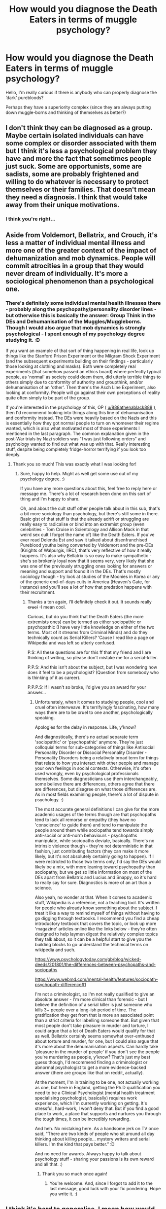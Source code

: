 #+TITLE: How would you diagnose the Death Eaters in terms of muggle psychology?

* How would you diagnose the Death Eaters in terms of muggle psychology?
:PROPERTIES:
:Author: 888athenablack888
:Score: 5
:DateUnix: 1588344115.0
:DateShort: 2020-May-01
:FlairText: Discussion
:END:
Hello, I'm really curious if there is anybody who can properly diagnose the ‘dark' purebloods?

Perhaps they have a superiority complex (since they are always putting down muggle-borns and thinking of themselves as better?)


** I don't think they can be diagnosed as a group. Maybe certain isolated individuals can have some complex or disorder associated with them but I think it's less a psychological problem they have and more the fact that sometimes people just suck. Some are opportunists, some are sadists, some are probably frightened and willing to do whatever is necessary to protect themselves or their families. That doesn't mean they need a diagnosis. I think that would take away from their unique motivations.
:PROPERTIES:
:Score: 15
:DateUnix: 1588346002.0
:DateShort: 2020-May-01
:END:

*** I think you're right...
:PROPERTIES:
:Author: 888athenablack888
:Score: 2
:DateUnix: 1588346296.0
:DateShort: 2020-May-01
:END:


** Aside from Voldemort, Bellatrix, and Crouch, it's less a matter of individual mental illness and more one of the greater context of the impact of dehumanization and mob dynamics. People will commit atrocities in a group that they would never dream of individually. It's more a sociological phenomenon than a psychological one.
:PROPERTIES:
:Author: tipsytops2
:Score: 9
:DateUnix: 1588347376.0
:DateShort: 2020-May-01
:END:

*** There's definitely some individual mental health illnesses there - probably along the psychopathy/personality disorder lines - but otherwise this is basically the answer: Group Think in the DEs and Dehumanisation of the Muggles/Muggleborns. Though I would also argue that mob dynamics is strongly psychological - I spent enough of my psychology degree studying it. :D

If you want an example of that sort of thing happening in real life, look up things like the Stanford Prison Experiment or the Milgram Shock Experiment (and the subsequent experiments building on their findings - particularly those looking at clothing and masks). Both were completely real experiments (that somehow passed an ethics board) where perfectly typical people, as 'normal' as society could deem them, did utterly terrible things to others simply due to conformity of authority and groupthink, and/or dehumanisation of an 'other'. Then there's the Asch Line Experiment, also looking at conformity. People will go against their own perceptions of reality quite often simply to be part of the group.

If you're interested in the psychology of this, OP ( [[/u/888athenablack888][u/888athenablack888]] ), then I'd recommend looking into things along this line of dehumanisation and conformity instead. The DEs were heavily based on the Nazis and this is essentially how they got normal people to turn on whomever their regime wanted, which is also what motivated most of those experiments I mentioned in the last paragraph. The common explanation given in the post-War trials by Nazi soldiers was "I was just following orders" and psychology wanted to find out what was up with that. Really interesting stuff, despite being completely fridge-horror terrifying if you look too deeply.
:PROPERTIES:
:Author: Avalon1632
:Score: 6
:DateUnix: 1588359366.0
:DateShort: 2020-May-01
:END:

**** Thank you so much! This was exactly what I was looking for!
:PROPERTIES:
:Author: 888athenablack888
:Score: 1
:DateUnix: 1588359919.0
:DateShort: 2020-May-01
:END:

***** Sure, happy to help. Might as well get some use out of my psychology degree. :)

If you have any more questions about this, feel free to reply here or message me. There's a lot of research been done on this sort of thing and I'm happy to share.

Oh, and about the cult stuff other people talk about in this sub, that's a bit more sociology than psychology, but there's still some in there. Basic gist of that stuff is that the already adrift or struggling are really easy to radicalise or bind into an extremist group (even celebrities - Tom Cruise in Scientology and Allison Mack in that weird sex cult I forget the name of) like the Death Eaters. If you've ever read Delenda Est and saw it talked about disenfranchised Pureblood youths being converted by Voldemort and the pre-DEs (Knights of Walpurgis, IIRC), that's very reflective of how it really happens. It's also why Bellatrix is so easy to make sympathetic - she's so brokenly loyal now that it seems very, very likely that she was one of the previously struggling ones looking for answers or meaning and support and found it in the DEs. That's mostly sociology though - try look at studies of the Moonies in Korea or any of the generic end-of-days cults in America (Heaven's Gate, for instance) and you'll see a lot of how that predation happens with their recruitment.
:PROPERTIES:
:Author: Avalon1632
:Score: 1
:DateUnix: 1588360748.0
:DateShort: 2020-May-01
:END:

****** Thanks a ton again, I'll definitely check it out. It sounds really +cruel+ -I mean cool.

Curious, but do you think that the Death Eaters (the more extremists ones) can be termed as either sociopathic or psychopathic (I have very little knowledge on either of the two terms. Most of it streams from Criminal Minds) and do they technically count as Serial Killers? ‘Cause I read like a page on Wikipedia and was left so utterly confused.

P.S: All these questions are for this ff that my friend and I are thinking of writing, so please don't mistake me for a serial-killer.

P.P.S: And this isn't about the subject, but I was wondering how does it feel to be a psychologist? (Question from somebody who is thinking of it as career).

P.P.P.S: If I wasn't so broke, I'd give you an award for your answer...
:PROPERTIES:
:Author: 888athenablack888
:Score: 1
:DateUnix: 1588362405.0
:DateShort: 2020-May-02
:END:

******* Unfortunately, when it comes to studying people, cool and cruel often interweave. It's terrifyingly fascinating, how many ways there are to be cruel to one another, psychologically speaking.

Apologies for the delay in response. Life, y'know?

And diagnostically, there's no actual separate term 'sociopathic' or 'psychopathic' anymore. They're just colloquial terms for sub-categories of things like Antisocial Personality Disorder or Dissocial Personality Disorder - Personality Disorders being a relatively broad term for things that relate to how you interact with other people and manage your own feelings in social contexts. Otherwise, it's often used wrongly, even by psychological professionals themselves. Some diagnosticians use them interchangeably, some believe there are differences, others agree that there are differences, but disagree on what those differences are. As in most fields examining people, there's a lot of dispute in psychology. :)

The most accurate general definitions I can give for the more academic usages of the terms though are that psychopaths tend to lack all remorse or empathy (they have no 'conscience' to guide them) and tend to manipulate the people around them while sociopaths tend towards simply anti-social or anti-norm behaviours - psychopaths manipulate, while sociopaths deviate, basically. There's no intrinsic violence though - they're not deterministic in that fashion, just contributing factors (they can make it more likely, but it's not absolutely certainly going to happen). If I were restricted to those two terms only, I'd say the DEs would likely be a mix, with more leaning toward psychopathy than sociopathy, but we get so little information on most of the DEs apart from Bellatrix and Lucius and Snappy, so it's hard to really say for sure. Diagnostics is more of an art than a science.

Also yeah, no wonder at that. When it comes to academic stuff, Wikipedia is a reference, not a teaching tool. It's written for people who already know something about the subject. I treat it like a way to remind myself of things without having to go digging through textbooks. I recommend you find a cheap introductory textbook that covers the topic, or look up more 'magazine' articles online like the links below - they're often designed to help laymen digest the relatively complex topics they talk about, so it can be a helpful start to give you the building blocks to go understand the technical terms on wikipedia and such.

[[https://www.psychologytoday.com/gb/blog/wicked-deeds/201801/the-differences-between-psychopaths-and-sociopaths]]

[[https://www.webmd.com/mental-health/features/sociopath-psychopath-difference#1]]

I'm not a criminologist, so I'm not really qualified to give an absolute answer - I'm more clinical than forensic - but I believe the definition of a serial killer is just someone who kills 3+ people over a long-ish period of time. The gratification they get from that is more an associated point than a strict criteria for labelling someone that. But given that most people don't take pleasure in murder and torture, I could argue that a lot of Death Eaters would qualify for that as well. Bellatrix certainly seems somewhat over-enthused about torture and murder, for one, but I could also argue that it's more about the dehumanisation aspects. Can hardly take 'pleasure in the murder of people' if you don't see the people you're murdering as people, y'know? That's just my best guess though, I'd recommend finding a criminologist or abnormal psychologist to get a more evidence-backed answer (there are groups like that on reddit, actually).

At the moment, I'm in training to be one, not actually working as one, but here in England, getting the Ph.D qualification you need to be a Clinical Psychologist (mental health treatment specialising psychologist, basically) requires work experience, which I'm currently working on getting. It's stressful, hard-work, I won't deny that. But if you find a good place to work, a place that supports and nurtures you through the tough times, it can be incredibly rewarding.

And heh. No mistaking here. As a handsome jerk on TV once said, "There are two kinds of people who sit around all day thinking about killing people... mystery writers and serial killers. I'm the kind that pays better.” :D

And no need for awards. Always happy to talk about psychology stuff - sharing your passions is its own reward and all that. :)
:PROPERTIES:
:Author: Avalon1632
:Score: 2
:DateUnix: 1592991372.0
:DateShort: 2020-Jun-24
:END:

******** Thank you so much once again!
:PROPERTIES:
:Author: 888athenablack888
:Score: 1
:DateUnix: 1593078653.0
:DateShort: 2020-Jun-25
:END:

********* You're welcome. And, since I forgot to add it to the last message, good luck with your fic pondering. Hope you write it. :)
:PROPERTIES:
:Author: Avalon1632
:Score: 1
:DateUnix: 1593160255.0
:DateShort: 2020-Jun-26
:END:


** I think it's hard to generalise. I mean how would you diagnose ppl who are for example members of the KKK or who are in a cult? I think it's had to define and you'd have to look at every person individually. Bellatrix for example is all kinds of crazy and I think everyone who was in Azkaban experiences some kind of repercassions
:PROPERTIES:
:Author: inside_a_mind
:Score: 6
:DateUnix: 1588344342.0
:DateShort: 2020-May-01
:END:


** If it helps, I wrote [[https://www.reddit.com/r/harrypotter/comments/g4g3rv/the_death_eaters_as_a_cult/?utm_medium=android_app&utm_source=share][this]]

It analyses Tom Riddle and the DEs (some of them) as a cult. Hope you like it!
:PROPERTIES:
:Author: pet_genius
:Score: 4
:DateUnix: 1588346875.0
:DateShort: 2020-May-01
:END:

*** It does help, thank you very much.
:PROPERTIES:
:Author: 888athenablack888
:Score: 2
:DateUnix: 1588352589.0
:DateShort: 2020-May-01
:END:


** Cult members
:PROPERTIES:
:Author: eat_a_milkbone
:Score: 3
:DateUnix: 1588350631.0
:DateShort: 2020-May-01
:END:


** cunts
:PROPERTIES:
:Author: _NotMitetechno_
:Score: 4
:DateUnix: 1588347006.0
:DateShort: 2020-May-01
:END:


** ... Fascism.
:PROPERTIES:
:Author: ohboyaknightoftime
:Score: 2
:DateUnix: 1588627142.0
:DateShort: 2020-May-05
:END:
